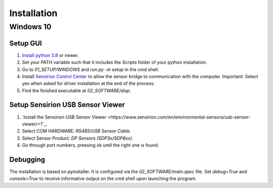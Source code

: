 Installation
============

Windows 10
##########

Setup GUI
*********

#. `Install python 3.8 <https://www.python.org/>`_ or newer.
#. Set your PATH variable such that it includes the `Scripts` folder of your python installation.
#. Go to `01_SETUP/WINDOWS` and run `py -m setup` in the cmd shell.
#. Install `Sensirion Control Center <https://www.sensirion.com/de/controlcenter/>`_ to allow the sensor bridge to
   communication with the computer. Important: Select yes when asked for driver installation at the end of the process.
#. Find the finished executable at `02_SOFTWARE/disp`.

Setup Sensirion USB Sensor Viewer
*********************************

#. `Install the Sensirion USB Sensor Viewer <https://www.sensirion.com/en/environmental-sensors/usb-sensor-viewer/>?`_.
#. Select COM HARDWARE: `RS485/USB Sensor Cable`.
#. Select Sensor Product: `DP Sensors (SDP3x/SDP8xx)`.
#. Go through port numbers, pressing ok until the right one is found.

.. _debugging:

Debugging
*********

The installation is based on pyinstaller. It is configured via the `02_SOFTWARE/main.spec` file. Set `debug=True`
and `console=True` to receive informative output on the cmd shell upon launching the program.

